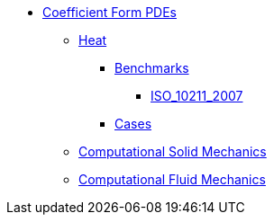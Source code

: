 * xref:index.adoc[Coefficient Form PDEs]

** xref:heat/index.adoc#_heat[Heat]
*** xref:heat/index.adoc#_benchmarks[Benchmarks]
**** xref:heat/ISO_10211_2007/index.adoc[ISO_10211_2007]
*** xref:heat/index.adoc#_cases[Cases]
** xref:solid/index.adoc#_heat[Computational Solid Mechanics]
** xref:fluid/index.adoc#_heat[Computational Fluid Mechanics]
